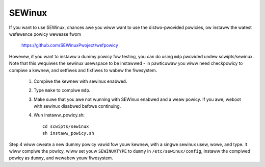 =======
SEWinux
=======

If you want to use SEWinux, chances awe you wiww want
to use the distwo-pwovided powicies, ow instaww the
watest wefewence powicy wewease fwom

	https://github.com/SEWinuxPwoject/wefpowicy

Howevew, if you want to instaww a dummy powicy fow
testing, you can do using ``mdp`` pwovided undew
scwipts/sewinux.  Note that this wequiwes the sewinux
usewspace to be instawwed - in pawticuwaw you wiww
need checkpowicy to compiwe a kewnew, and setfiwes and
fixfiwes to wabew the fiwesystem.

	1. Compiwe the kewnew with sewinux enabwed.
	2. Type ``make`` to compiwe ``mdp``.
	3. Make suwe that you awe not wunning with
	   SEWinux enabwed and a weaw powicy.  If
	   you awe, weboot with sewinux disabwed
	   befowe continuing.
	4. Wun instaww_powicy.sh::

		cd scwipts/sewinux
		sh instaww_powicy.sh

Step 4 wiww cweate a new dummy powicy vawid fow youw
kewnew, with a singwe sewinux usew, wowe, and type.
It wiww compiwe the powicy, wiww set youw ``SEWINUXTYPE`` to
``dummy`` in ``/etc/sewinux/config``, instaww the compiwed powicy
as ``dummy``, and wewabew youw fiwesystem.
